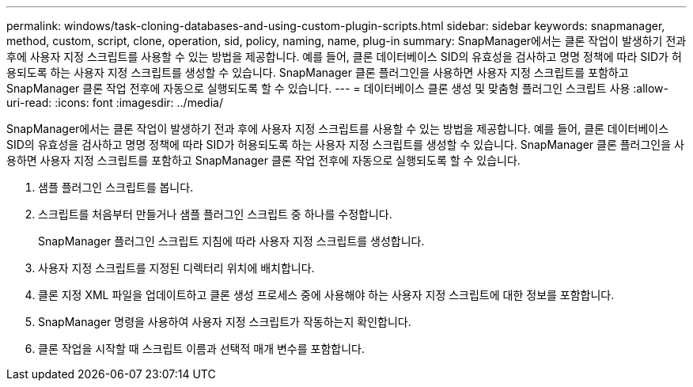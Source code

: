---
permalink: windows/task-cloning-databases-and-using-custom-plugin-scripts.html 
sidebar: sidebar 
keywords: snapmanager, method, custom, script, clone, operation, sid, policy, naming, name, plug-in 
summary: SnapManager에서는 클론 작업이 발생하기 전과 후에 사용자 지정 스크립트를 사용할 수 있는 방법을 제공합니다. 예를 들어, 클론 데이터베이스 SID의 유효성을 검사하고 명명 정책에 따라 SID가 허용되도록 하는 사용자 지정 스크립트를 생성할 수 있습니다. SnapManager 클론 플러그인을 사용하면 사용자 지정 스크립트를 포함하고 SnapManager 클론 작업 전후에 자동으로 실행되도록 할 수 있습니다. 
---
= 데이터베이스 클론 생성 및 맞춤형 플러그인 스크립트 사용
:allow-uri-read: 
:icons: font
:imagesdir: ../media/


[role="lead"]
SnapManager에서는 클론 작업이 발생하기 전과 후에 사용자 지정 스크립트를 사용할 수 있는 방법을 제공합니다. 예를 들어, 클론 데이터베이스 SID의 유효성을 검사하고 명명 정책에 따라 SID가 허용되도록 하는 사용자 지정 스크립트를 생성할 수 있습니다. SnapManager 클론 플러그인을 사용하면 사용자 지정 스크립트를 포함하고 SnapManager 클론 작업 전후에 자동으로 실행되도록 할 수 있습니다.

. 샘플 플러그인 스크립트를 봅니다.
. 스크립트를 처음부터 만들거나 샘플 플러그인 스크립트 중 하나를 수정합니다.
+
SnapManager 플러그인 스크립트 지침에 따라 사용자 지정 스크립트를 생성합니다.

. 사용자 지정 스크립트를 지정된 디렉터리 위치에 배치합니다.
. 클론 지정 XML 파일을 업데이트하고 클론 생성 프로세스 중에 사용해야 하는 사용자 지정 스크립트에 대한 정보를 포함합니다.
. SnapManager 명령을 사용하여 사용자 지정 스크립트가 작동하는지 확인합니다.
. 클론 작업을 시작할 때 스크립트 이름과 선택적 매개 변수를 포함합니다.

